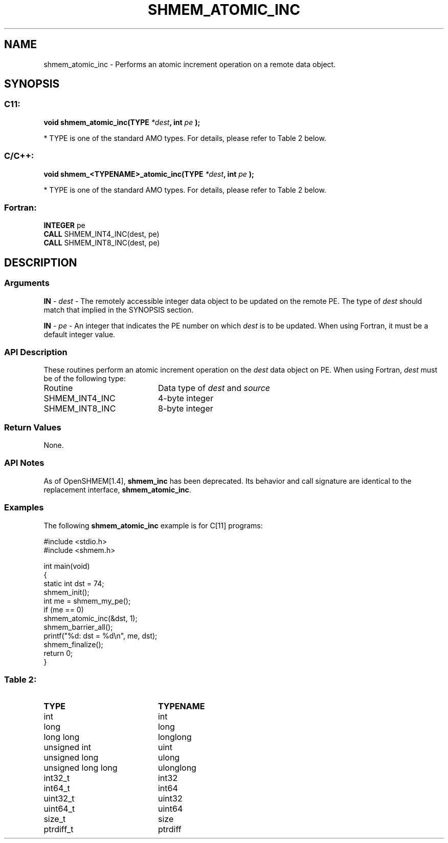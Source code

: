 .TH SHMEM_ATOMIC_INC 3  "Open Source Software Solutions, Inc." "OpenSHEMEM Library Documentation"
./ sectionStart
.SH NAME
shmem_atomic_inc \-  Performs an atomic increment operation on a remote data object. 
./ sectionEnd
./ sectionStart
.SH   SYNOPSIS
./ sectionEnd
./ sectionStart
.SS C11:



.B void
.B shmem_atomic_inc(TYPE
.IB "*dest" ,
.B int
.I pe
.B );
./ sectionEnd


* TYPE is one of the standard AMO types. For details, please refer to Table 2 below.
./ sectionStart
.SS C/C++:



.B void
.B shmem_<TYPENAME>_atomic_inc(TYPE
.IB "*dest" ,
.B int
.I pe
.B );
./ sectionEnd


* TYPE is one of the standard AMO types. For details, please refer to Table 2 below.
./ sectionStart
.SS Fortran:
.nf
.BR "INTEGER " "pe"
.BR "CALL " "SHMEM_INT4_INC(dest, pe)"
.BR "CALL " "SHMEM_INT8_INC(dest, pe)"
.fi
./ sectionEnd
./ sectionStart
.SH DESCRIPTION
.SS Arguments




.BR "IN " -
.I dest
- The remotely accessible integer data object to be updated
on the remote PE. The type of 
.I "dest"
should match that implied in the
SYNOPSIS section.


.BR "IN " -
.I pe
- An integer that indicates the PE number on which
.I "dest"
is to be updated. When using Fortran, it must be a default
integer value.


./ sectionEnd
./ sectionStart
.SS API Description
These routines perform an atomic increment operation on the 
.I dest
data
object on PE.
./ sectionEnd
./ sectionStart
When using Fortran, 
.I dest
must be of the following type: 
.TP 20
Routine
Data type of 
.I dest
and 
.I source
./ sectionEnd
./ sectionStart
.TP 20
SHMEM\_INT4\_INC
4-byte integer
./ sectionEnd
./ sectionStart
.TP 20
SHMEM\_INT8\_INC
8-byte integer
./ sectionEnd
./ sectionStart
.SS Return Values
None.
./ sectionEnd
./ sectionStart
.SS API Notes
As of OpenSHMEM[1.4], 
.B shmem\_inc
has been deprecated.
Its behavior and call signature are identical to the replacement
interface, 
.BR "shmem\_atomic\_inc" .
./ sectionEnd
./ sectionStart
.SS Examples



The following 
.B shmem\_atomic\_inc
example is for C[11] programs: 

.nf
#include <stdio.h>
#include <shmem.h>

int main(void)
{
  static int dst = 74;
  shmem_init();
  int me = shmem_my_pe();
  if (me == 0)
     shmem_atomic_inc(&dst, 1);
  shmem_barrier_all();
  printf("%d: dst = %d\\n", me, dst);
  shmem_finalize();
  return 0;
}
.fi





.SS Table 2: 
.TP 20
.B TYPE
.B TYPENAME
.TP
int
int
.TP
long
long
.TP
long long
longlong
.TP
unsigned int
uint
.TP
unsigned long
ulong
.TP
unsigned long long
ulonglong
.TP
int32_t
int32
.TP
int64_t
int64
.TP
uint32_t
uint32
.TP
uint64_t
uint64
.TP
size_t
size
.TP
ptrdiff_t
ptrdiff

